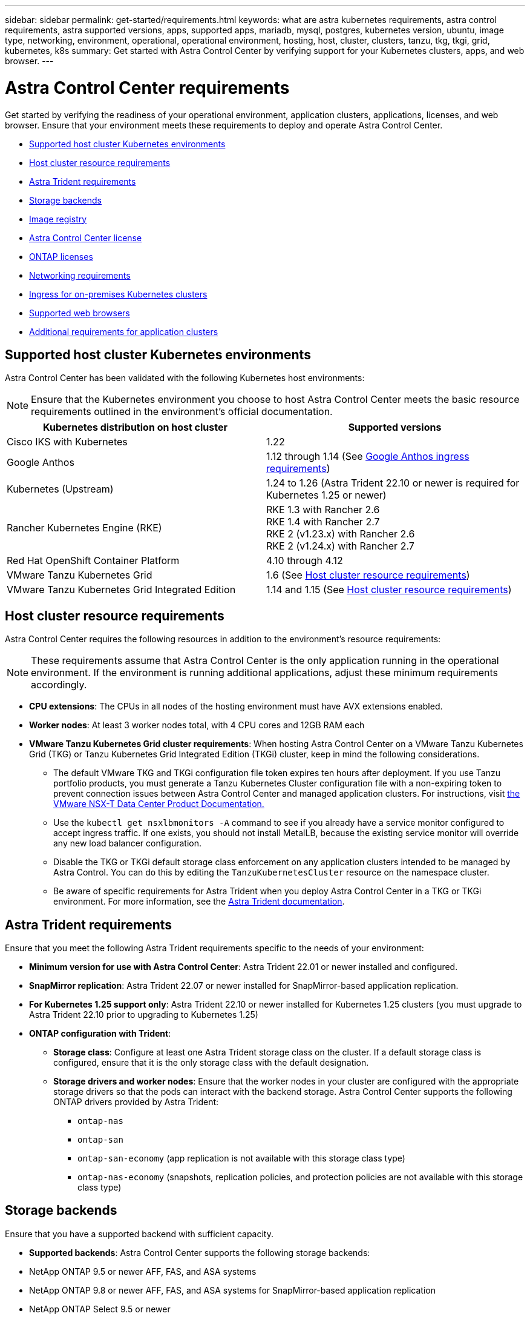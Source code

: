 ---
sidebar: sidebar
permalink: get-started/requirements.html
keywords: what are astra kubernetes requirements, astra control requirements, astra supported versions, apps, supported apps, mariadb, mysql, postgres, kubernetes version, ubuntu, image type, networking, environment, operational, operational environment, hosting, host, cluster, clusters, tanzu, tkg, tkgi, grid, kubernetes, k8s
summary: Get started with Astra Control Center by verifying support for your Kubernetes clusters, apps, and web browser.
---

= Astra Control Center requirements
:hardbreaks:
:icons: font
:imagesdir: ../media/get-started/

[.lead]
Get started by verifying the readiness of your operational environment, application clusters, applications, licenses, and web browser. Ensure that your environment meets these requirements to deploy and operate Astra Control Center.

* <<Supported host cluster Kubernetes environments>>
* <<Host cluster resource requirements>>
* <<Astra Trident requirements>>
* <<Storage backends>>
* <<Image registry>>
* <<Astra Control Center license>>
* <<ONTAP licenses>>
* <<Networking requirements>>
* <<Ingress for on-premises Kubernetes clusters>>
* <<Supported web browsers>>
* <<Additional requirements for application clusters>>

== Supported host cluster Kubernetes environments

Astra Control Center has been validated with the following Kubernetes host environments:

NOTE: Ensure that the Kubernetes environment you choose to host Astra Control Center meets the basic resource requirements outlined in the environment's official documentation.

|===
|Kubernetes distribution on host cluster |Supported versions

|Cisco IKS with Kubernetes
|1.22

|Google Anthos
|1.12 through 1.14 (See <<Google Anthos ingress requirements>>)

|Kubernetes (Upstream)
|1.24 to 1.26 (Astra Trident 22.10 or newer is required for Kubernetes 1.25 or newer)

|Rancher Kubernetes Engine (RKE)
|RKE 1.3 with Rancher 2.6
RKE 1.4 with Rancher 2.7
RKE 2 (v1.23.x) with Rancher 2.6
RKE 2 (v1.24.x) with Rancher 2.7

|Red Hat OpenShift Container Platform
|4.10 through 4.12

|VMware Tanzu Kubernetes Grid
|1.6  (See <<Host cluster resource requirements>>)

|VMware Tanzu Kubernetes Grid Integrated Edition
|1.14 and 1.15  (See <<Host cluster resource requirements>>)
|===

== Host cluster resource requirements

Astra Control Center requires the following resources in addition to the environment's resource requirements:

NOTE: These requirements assume that Astra Control Center is the only application running in the operational environment. If the environment is running additional applications, adjust these minimum requirements accordingly.

* *CPU extensions*: The CPUs in all nodes of the hosting environment must have AVX extensions enabled.
* *Worker nodes*: At least 3 worker nodes total, with 4 CPU cores and 12GB RAM each
* *VMware Tanzu Kubernetes Grid cluster requirements*: When hosting Astra Control Center on a VMware Tanzu Kubernetes Grid (TKG) or Tanzu Kubernetes Grid Integrated Edition (TKGi) cluster, keep in mind the following considerations.
** The default VMware TKG and TKGi configuration file token expires ten hours after deployment. If you use Tanzu portfolio products, you must generate a Tanzu Kubernetes Cluster configuration file with a non-expiring token to prevent connection issues between Astra Control Center and managed application clusters. For instructions, visit https://docs.vmware.com/en/VMware-NSX-T-Data-Center/3.2/nsx-application-platform/GUID-52A52C0B-9575-43B6-ADE2-E8640E22C29F.html[the VMware NSX-T Data Center Product Documentation.^]
** Use the `kubectl get nsxlbmonitors -A` command to see if you already have a service monitor configured to accept ingress traffic. If one exists, you should not install MetalLB, because the existing service monitor will override any new load balancer configuration.
** Disable the TKG or TKGi default storage class enforcement on any application clusters intended to be managed by Astra Control. You can do this by editing the `TanzuKubernetesCluster` resource on the namespace cluster.
** Be aware of specific requirements for Astra Trident when you deploy Astra Control Center in a TKG or TKGi environment. For more information, see the https://docs.netapp.com/us-en/trident/trident-get-started/kubernetes-deploy.html#other-known-configuration-options[Astra Trident documentation^].

== Astra Trident requirements
Ensure that you meet the following Astra Trident requirements specific to the needs of your environment:

* *Minimum version for use with Astra Control Center*: Astra Trident 22.01 or newer installed and configured.
* *SnapMirror replication*: Astra Trident 22.07 or newer installed for SnapMirror-based application replication.
* *For Kubernetes 1.25 support only*: Astra Trident 22.10 or newer installed for Kubernetes 1.25 clusters (you must upgrade to Astra Trident 22.10 prior to upgrading to Kubernetes 1.25)
* *ONTAP configuration with Trident*: 
** *Storage class*: Configure at least one Astra Trident storage class on the cluster. If a default storage class is configured, ensure that it is the only storage class with the default designation.
** *Storage drivers and worker nodes*: Ensure that the worker nodes in your cluster are configured with the appropriate storage drivers so that the pods can interact with the backend storage. Astra Control Center supports the following ONTAP drivers provided by Astra Trident:

*** `ontap-nas`
*** `ontap-san`
*** `ontap-san-economy` (app replication is not available with this storage class type)
*** `ontap-nas-economy` (snapshots, replication policies, and protection policies are not available with this storage class type)

== Storage backends
Ensure that you have a supported backend with sufficient capacity.

* *Supported backends*: Astra Control Center supports the following storage backends:

* NetApp ONTAP 9.5 or newer AFF, FAS, and ASA systems
* NetApp ONTAP 9.8 or newer AFF, FAS, and ASA systems for SnapMirror-based application replication
* NetApp ONTAP Select 9.5 or newer
* NetApp ONTAP Select 9.8 or newer for SnapMirror-based application replication
* NetApp Cloud Volumes ONTAP 9.5 or newer

* *Required storage backend capacity*: At least 500GB available

=== ONTAP licenses

To use Astra Control Center, verify that you have the following ONTAP licenses, depending on what you need to accomplish:

* FlexClone
* SnapMirror: Optional. Needed only for replication to remote systems using SnapMirror technology. Refer to https://docs.netapp.com/us-en/ontap/data-protection/snapmirror-licensing-concept.html[SnapMirror license information^].
* S3 license: Optional. Needed only for ONTAP S3 buckets

To check whether your ONTAP system has the required licenses, refer to https://docs.netapp.com/us-en/ontap/system-admin/manage-licenses-concept.html[Manage ONTAP licenses^].

== Image registry
You must have an existing private Docker image registry to which you can push Astra Control Center build images. You need to provide the URL of the image registry where you will upload the images.

== Astra Control Center license
Astra Control Center requires an Astra Control Center license. When you install Astra Control Center, an embedded 90-day evaluation license for 4,800 CPU units is already activated. If you need more capacity or different evaluation terms, or want to upgrade to a full license, you can obtain a different evaluation license or full license from NetApp. You need a license to protect your applications and data. Refer to link:../concepts/intro.html[Astra Control Center features] for details.

You can try Astra Control Center by signing up for a free trial. You can sign up by registering link:https://cloud.netapp.com/astra-register[here^].

To set up the license, refer to link:setup_overview.html[use a 90-day evaluation license^]. 

To learn more about how licenses work, see link:../concepts/licensing.html[Licensing^].

== Networking requirements
Configure your operational environment to ensure Astra Control Center can communicate properly. The following networking configurations are required:

* *FQDN address*: You must have an FQDN address for Astra Control Center.
* *Access to the internet*: You should determine whether you have outside access to the internet. If you do not, some functionality might be limited, such as receiving monitoring and metrics data from NetApp Cloud Insights, or sending support bundles to the https://mysupport.netapp.com/site/[NetApp Support Site^].
* *Port access*: The operational environment that hosts Astra Control Center communicates using the following TCP ports. You should ensure that these ports are allowed through any firewalls, and configure firewalls to allow any HTTPS egress traffic originating from the Astra network. Some ports require connectivity both ways between the environment hosting Astra Control Center and each managed cluster (noted where applicable).

NOTE: You can deploy Astra Control Center in a dual-stack Kubernetes cluster, and Astra Control Center can manage applications and storage backends that have been configured for dual-stack operation. For more information about dual-stack cluster requirements, see the https://kubernetes.io/docs/concepts/services-networking/dual-stack/[Kubernetes documentation^].

|===
|Source |Destination |Port |Protocol |Purpose

|Client PC
|Astra Control Center
|443
|HTTPS
|UI / API access - Ensure this port is open both ways between the cluster hosting Astra Control Center and each managed cluster

|Metrics consumer
|Astra Control Center worker node
|9090
|HTTPS
|Metrics data communication - ensure each managed cluster can access this port on the cluster hosting Astra Control Center (two-way communication required)

|Astra Control Center
|Hosted Cloud Insights service (https://www.netapp.com/cloud-services/cloud-insights/)
|443
|HTTPS
|Cloud Insights communication

|Astra Control Center
|Amazon S3 storage bucket provider 
|443
|HTTPS
|Amazon S3 storage communication

|Astra Control Center
|NetApp AutoSupport (https://support.netapp.com)
|443
|HTTPS
|NetApp AutoSupport communication

|===

// (https://my-bucket.s3.us-west-2.amazonaws.com/) Link from above table for S3

== Ingress for on-premises Kubernetes clusters

You can choose the type of network ingress Astra Control Center uses. By default, Astra Control Center deploys the Astra Control Center gateway (service/traefik) as a cluster-wide resource. Astra Control Center also supports using a service load balancer, if they are permitted in your environment. If you would rather use a service load balancer and you don't already have one configured, you can use the MetalLB load balancer to automatically assign an external IP address to the service. In the internal DNS server configuration, you should point the chosen DNS name for Astra Control Center to the load-balanced IP address.

NOTE: The load balancer should use an IP address located in the same subnet as the Astra Control Center worker node IP addresses.

For more information, see link:../get-started/install_acc.html#set-up-ingress-for-load-balancing[Set up ingress for load balancing^].

=== Google Anthos ingress requirements
When hosting Astra Control Center on a Google Anthos cluster, note that Google Anthos includes the MetalLB load balancer and the Istio ingress gateway service by default, enabling you to simply use the generic ingress capabilities of Astra Control Center during installation. See link:install_acc.html#configure-astra-control-center[Configure Astra Control Center^] for details.

== Supported web browsers

Astra Control Center supports recent versions of Firefox, Safari, and Chrome with a minimum resolution of 1280 x 720.

== Additional requirements for application clusters
Keep in mind these requirements if you plan to use these Astra Control Center features:

* *Application cluster requirements*: link:../get-started/setup_overview.html#prepare-your-environment-for-cluster-management-using-astra-control[Cluster management requirements^]
** *Managed application requirements*: link:../use/manage-apps.html#application-management-requirements[Application management requirements^]
** *Additional requirements for app replication*: link:../use/replicate_snapmirror.html#replication-prerequisites[Replication prerequisites^]

== What's next

View the link:quick-start.html[quick start^] overview.

